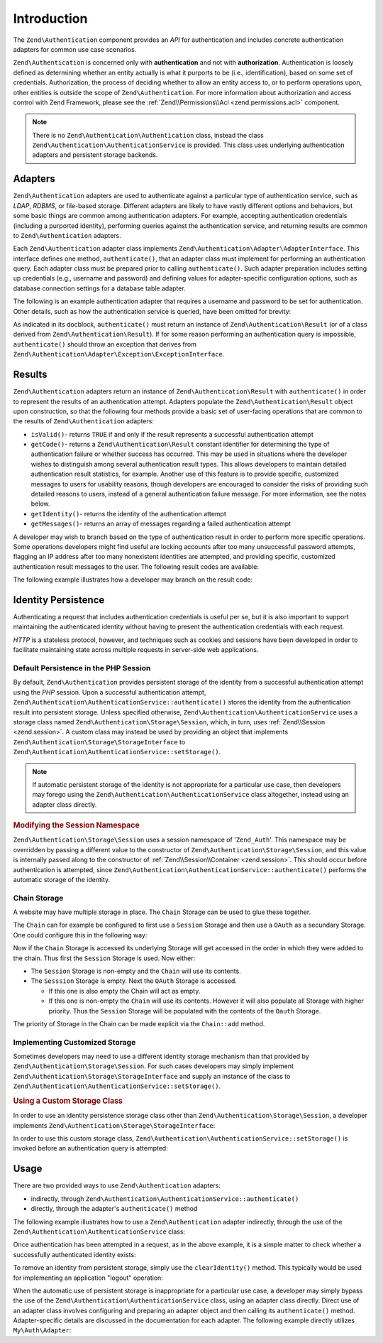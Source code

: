 .. _zend.authentication.introduction:

Introduction
============

The ``Zend\Authentication`` component provides an *API* for authentication and includes concrete authentication
adapters for common use case scenarios.

``Zend\Authentication`` is concerned only with **authentication** and not with **authorization**. Authentication is
loosely defined as determining whether an entity actually is what it purports to be (i.e., identification), based
on some set of credentials. Authorization, the process of deciding whether to allow an entity access to, or to
perform operations upon, other entities is outside the scope of ``Zend\Authentication``. For more information about
authorization and access control with Zend Framework, please see the :ref:`Zend\\Permissions\\Acl <zend.permissions.acl>` component.

.. note::

   There is no ``Zend\Authentication\Authentication`` class, instead the class
   ``Zend\Authentication\AuthenticationService`` is provided. This class uses underlying authentication adapters
   and persistent storage backends.

.. _zend.authentication.introduction.adapters:

Adapters
--------

``Zend\Authentication`` adapters are used to authenticate against a particular type of authentication service, such
as *LDAP*, *RDBMS*, or file-based storage. Different adapters are likely to have vastly different options and
behaviors, but some basic things are common among authentication adapters. For example, accepting authentication
credentials (including a purported identity), performing queries against the authentication service, and returning
results are common to ``Zend\Authentication`` adapters.

Each ``Zend\Authentication`` adapter class implements ``Zend\Authentication\Adapter\AdapterInterface``. This
interface defines one method, ``authenticate()``, that an adapter class must implement for performing an
authentication query. Each adapter class must be prepared prior to calling ``authenticate()``. Such adapter
preparation includes setting up credentials (e.g., username and password) and defining values for adapter-specific
configuration options, such as database connection settings for a database table adapter.

The following is an example authentication adapter that requires a username and password to be set for
authentication. Other details, such as how the authentication service is queried, have been omitted for brevity:

.. code-block:: php
   :linenos:

   use Zend\Authentication\Adapter\AdapterInterface;

   class My\Auth\Adapter implements AdapterInterface
   {
       /**
        * Sets username and password for authentication
        *
        * @return void
        */
       public function __construct($username, $password)
       {
           // ...
       }

       /**
        * Performs an authentication attempt
        *
        * @return \Zend\Authentication\Result
        * @throws \Zend\Authentication\Adapter\Exception\ExceptionInterface
        *               If authentication cannot be performed
        */
       public function authenticate()
       {
           // ...
       }
   }

As indicated in its docblock, ``authenticate()`` must return an instance of ``Zend\Authentication\Result`` (or of a
class derived from ``Zend\Authentication\Result``). If for some reason performing an authentication query is
impossible, ``authenticate()`` should throw an exception that derives from
``Zend\Authentication\Adapter\Exception\ExceptionInterface``.

.. _zend.authentication.introduction.results:

Results
-------

``Zend\Authentication`` adapters return an instance of ``Zend\Authentication\Result`` with ``authenticate()`` in
order to represent the results of an authentication attempt. Adapters populate the ``Zend\Authentication\Result``
object upon construction, so that the following four methods provide a basic set of user-facing operations that are
common to the results of ``Zend\Authentication`` adapters:

- ``isValid()``- returns ``TRUE`` if and only if the result represents a successful authentication attempt

- ``getCode()``- returns a ``Zend\Authentication\Result`` constant identifier for determining the type of
  authentication failure or whether success has occurred. This may be used in situations where the developer wishes
  to distinguish among several authentication result types. This allows developers to maintain detailed
  authentication result statistics, for example. Another use of this feature is to provide specific, customized
  messages to users for usability reasons, though developers are encouraged to consider the risks of providing such
  detailed reasons to users, instead of a general authentication failure message. For more information, see the
  notes below.

- ``getIdentity()``- returns the identity of the authentication attempt

- ``getMessages()``- returns an array of messages regarding a failed authentication attempt

A developer may wish to branch based on the type of authentication result in order to perform more specific
operations. Some operations developers might find useful are locking accounts after too many unsuccessful password
attempts, flagging an IP address after too many nonexistent identities are attempted, and providing specific,
customized authentication result messages to the user. The following result codes are available:

.. code-block:: php
   :linenos:

   use Zend\Authentication\Result;

   Result::SUCCESS
   Result::FAILURE
   Result::FAILURE_IDENTITY_NOT_FOUND
   Result::FAILURE_IDENTITY_AMBIGUOUS
   Result::FAILURE_CREDENTIAL_INVALID
   Result::FAILURE_UNCATEGORIZED

The following example illustrates how a developer may branch on the result code:

.. code-block:: php
   :linenos:

   // inside of AuthController / loginAction
   $result = $this->auth->authenticate($adapter);

   switch ($result->getCode()) {

       case Result::FAILURE_IDENTITY_NOT_FOUND:
           /** do stuff for nonexistent identity **/
           break;

       case Result::FAILURE_CREDENTIAL_INVALID:
           /** do stuff for invalid credential **/
           break;

       case Result::SUCCESS:
           /** do stuff for successful authentication **/
           break;

       default:
           /** do stuff for other failure **/
           break;
   }

.. _zend.authentication.introduction.persistence:

Identity Persistence
--------------------

Authenticating a request that includes authentication credentials is useful per se, but it is also important to
support maintaining the authenticated identity without having to present the authentication credentials with each
request.

*HTTP* is a stateless protocol, however, and techniques such as cookies and sessions have been developed in order
to facilitate maintaining state across multiple requests in server-side web applications.

.. _zend.authentication.introduction.persistence.default:

Default Persistence in the PHP Session
^^^^^^^^^^^^^^^^^^^^^^^^^^^^^^^^^^^^^^

By default, ``Zend\Authentication`` provides persistent storage of the identity from a successful authentication
attempt using the *PHP* session. Upon a successful authentication attempt,
``Zend\Authentication\AuthenticationService::authenticate()`` stores the identity from the authentication result
into persistent storage. Unless specified otherwise, ``Zend\Authentication\AuthenticationService`` uses a storage
class named ``Zend\Authentication\Storage\Session``, which, in turn, uses :ref:`Zend\\Session <zend.session>`. A
custom class may instead be used by providing an object that implements
``Zend\Authentication\Storage\StorageInterface`` to ``Zend\Authentication\AuthenticationService::setStorage()``.

.. note::

   If automatic persistent storage of the identity is not appropriate for a particular use case, then developers
   may forego using the ``Zend\Authentication\AuthenticationService`` class altogether, instead using an adapter
   class directly.

.. _zend.authentication.introduction.persistence.default.example:

.. rubric:: Modifying the Session Namespace

``Zend\Authentication\Storage\Session`` uses a session namespace of '``Zend_Auth``'. This namespace may be
overridden by passing a different value to the constructor of ``Zend\Authentication\Storage\Session``, and this
value is internally passed along to the constructor of :ref:`Zend\\Session\\Container <zend.session>`. This should
occur before authentication is attempted, since ``Zend\Authentication\AuthenticationService::authenticate()``
performs the automatic storage of the identity.

.. code-block:: php
   :linenos:

   use Zend\Authentication\AuthenticationService;
   use Zend\Authentication\Storage\Session as SessionStorage;

   $auth = new AuthenticationService();

   // Use 'someNamespace' instead of 'Zend_Auth'
   $auth->setStorage(new SessionStorage('someNamespace'));

   /**
    * @todo Set up the auth adapter, $authAdapter
    */

   // Authenticate, saving the result, and persisting the identity on
   // success
   $result = $auth->authenticate($authAdapter);

.. _zend.authentication.introduction.persistence.chain:

Chain Storage
^^^^^^^^^^^^^

A website may have multiple storage in place. The ``Chain`` Storage can be used to glue these together.

The ``Chain`` can for example be configured to first use a ``Session`` Storage and then use a ``OAuth`` as
a secundary Storage. One could configure this in the following way:

.. code-block:: php
   :linenos:

    $storage = new Chain;
    $storage->add(new Session);
    $storage->add(new OAuth); // Note: imaginary storage, not part of ZF2

Now if the ``Chain`` Storage is accessed its underlying Storage will get accessed in the order in which they were
added to the chain. Thus first the ``Session`` Storage is used. Now either:

- The ``Session`` Storage is non-empty and the ``Chain`` will use its contents.

- The ``Sesssion`` Storage is empty. Next the ``OAuth`` Storage is accessed.

  -  If this one is also empty the Chain will act as empty. 

  -  If this one is non-empty the ``Chain`` will use its contents. However it will also populate all Storage with 
     higher priority. Thus the ``Session`` Storage will be populated with the contents of the ``Oauth`` Storage.

The priority of Storage in the Chain can be made explicit via the ``Chain::add`` method.

.. code-block:: php
   :linenos:

    $chain->add(new A, 2);
    $chain->add(new B, 10); // First use B

.. _zend.authentication.introduction.persistence.custom:

Implementing Customized Storage
^^^^^^^^^^^^^^^^^^^^^^^^^^^^^^^

Sometimes developers may need to use a different identity storage mechanism than that provided by
``Zend\Authentication\Storage\Session``. For such cases developers may simply implement
``Zend\Authentication\Storage\StorageInterface`` and supply an instance of the class to
``Zend\Authentication\AuthenticationService::setStorage()``.

.. _zend.authentication.introduction.persistence.custom.example:

.. rubric:: Using a Custom Storage Class

In order to use an identity persistence storage class other than ``Zend\Authentication\Storage\Session``, a
developer implements ``Zend\Authentication\Storage\StorageInterface``:

.. code-block:: php
   :linenos:

   use Zend\Authentication\Storage\StorageInterface;

   class My\Storage implements StorageInterface
   {
       /**
        * Returns true if and only if storage is empty
        *
        * @throws \Zend\Authentication\Exception\ExceptionInterface
        *               If it is impossible to
        *               determine whether storage is empty
        * @return boolean
        */
       public function isEmpty()
       {
           /**
            * @todo implementation
            */
       }

       /**
        * Returns the contents of storage
        *
        * Behavior is undefined when storage is empty.
        *
        * @throws \Zend\Authentication\Exception\ExceptionInterface
        *               If reading contents from storage is impossible
        * @return mixed
        */

       public function read()
       {
           /**
            * @todo implementation
            */
       }

       /**
        * Writes $contents to storage
        *
        * @param  mixed $contents
        * @throws \Zend\Authentication\Exception\ExceptionInterface
        *               If writing $contents to storage is impossible
        * @return void
        */

       public function write($contents)
       {
           /**
            * @todo implementation
            */
       }

       /**
        * Clears contents from storage
        *
        * @throws \Zend\Authentication\Exception\ExceptionInterface
        *               If clearing contents from storage is impossible
        * @return void
        */

       public function clear()
       {
           /**
            * @todo implementation
            */
       }
   }

In order to use this custom storage class, ``Zend\Authentication\AuthenticationService::setStorage()`` is invoked
before an authentication query is attempted:

.. code-block:: php
   :linenos:

   use Zend\Authentication\AuthenticationService;

   // Instruct AuthenticationService to use the custom storage class
   $auth = new AuthenticationService();

   $auth->setStorage(new My\Storage());

   /**
    * @todo Set up the auth adapter, $authAdapter
    */

   // Authenticate, saving the result, and persisting the identity on
   // success
   $result = $auth->authenticate($authAdapter);

.. _zend.authentication.introduction.using:

Usage
-----

There are two provided ways to use ``Zend\Authentication`` adapters:

- indirectly, through ``Zend\Authentication\AuthenticationService::authenticate()``

- directly, through the adapter's ``authenticate()`` method

The following example illustrates how to use a ``Zend\Authentication`` adapter indirectly, through the use of the
``Zend\Authentication\AuthenticationService`` class:

.. code-block:: php
   :linenos:

   use Zend\Authentication\AuthenticationService;

   // instantiate the authentication service
   $auth = new AuthenticationService();

   // Set up the authentication adapter
   $authAdapter = new My\Auth\Adapter($username, $password);

   // Attempt authentication, saving the result
   $result = $auth->authenticate($authAdapter);

   if (!$result->isValid()) {
       // Authentication failed; print the reasons why
       foreach ($result->getMessages() as $message) {
           echo "$message\n";
       }
   } else {
       // Authentication succeeded; the identity ($username) is stored
       // in the session
       // $result->getIdentity() === $auth->getIdentity()
       // $result->getIdentity() === $username
   }

Once authentication has been attempted in a request, as in the above example, it is a simple matter to check
whether a successfully authenticated identity exists:

.. code-block:: php
   :linenos:

   use Zend\Authentication\AuthenticationService;

   $auth = new AuthenticationService();

   /**
    * @todo Set up the auth adapter, $authAdapter
    */

   if ($auth->hasIdentity()) {
       // Identity exists; get it
       $identity = $auth->getIdentity();
   }

To remove an identity from persistent storage, simply use the ``clearIdentity()`` method. This typically would be
used for implementing an application "logout" operation:

.. code-block:: php
   :linenos:

   $auth->clearIdentity();

When the automatic use of persistent storage is inappropriate for a particular use case, a developer may simply
bypass the use of the ``Zend\Authentication\AuthenticationService`` class, using an adapter class directly. Direct
use of an adapter class involves configuring and preparing an adapter object and then calling its
``authenticate()`` method. Adapter-specific details are discussed in the documentation for each adapter. The
following example directly utilizes ``My\Auth\Adapter``:

.. code-block:: php
   :linenos:

   // Set up the authentication adapter
   $authAdapter = new My\Auth\Adapter($username, $password);

   // Attempt authentication, saving the result
   $result = $authAdapter->authenticate();

   if (!$result->isValid()) {
       // Authentication failed; print the reasons why
       foreach ($result->getMessages() as $message) {
           echo "$message\n";
       }
   } else {
       // Authentication succeeded
       // $result->getIdentity() === $username
   }


